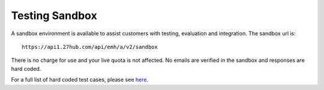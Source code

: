 Testing Sandbox
===============
A sandbox environment is available to assist customers with testing, evaluation and integration. The sandbox url is:

::

	https://api1.27hub.com/api/emh/a/v2/sandbox
	
There is no charge for use and your live quota is not affected. No emails are verified in the sandbox and responses are hard coded.

For a full list of hard coded test cases, please see `here <https://docs.google.com/spreadsheets/d/1HEfjCmvJaw6XOVveWpEueW_hmDWGnJf7VUfaPQAWqYY/edit?usp=sharing>`_.